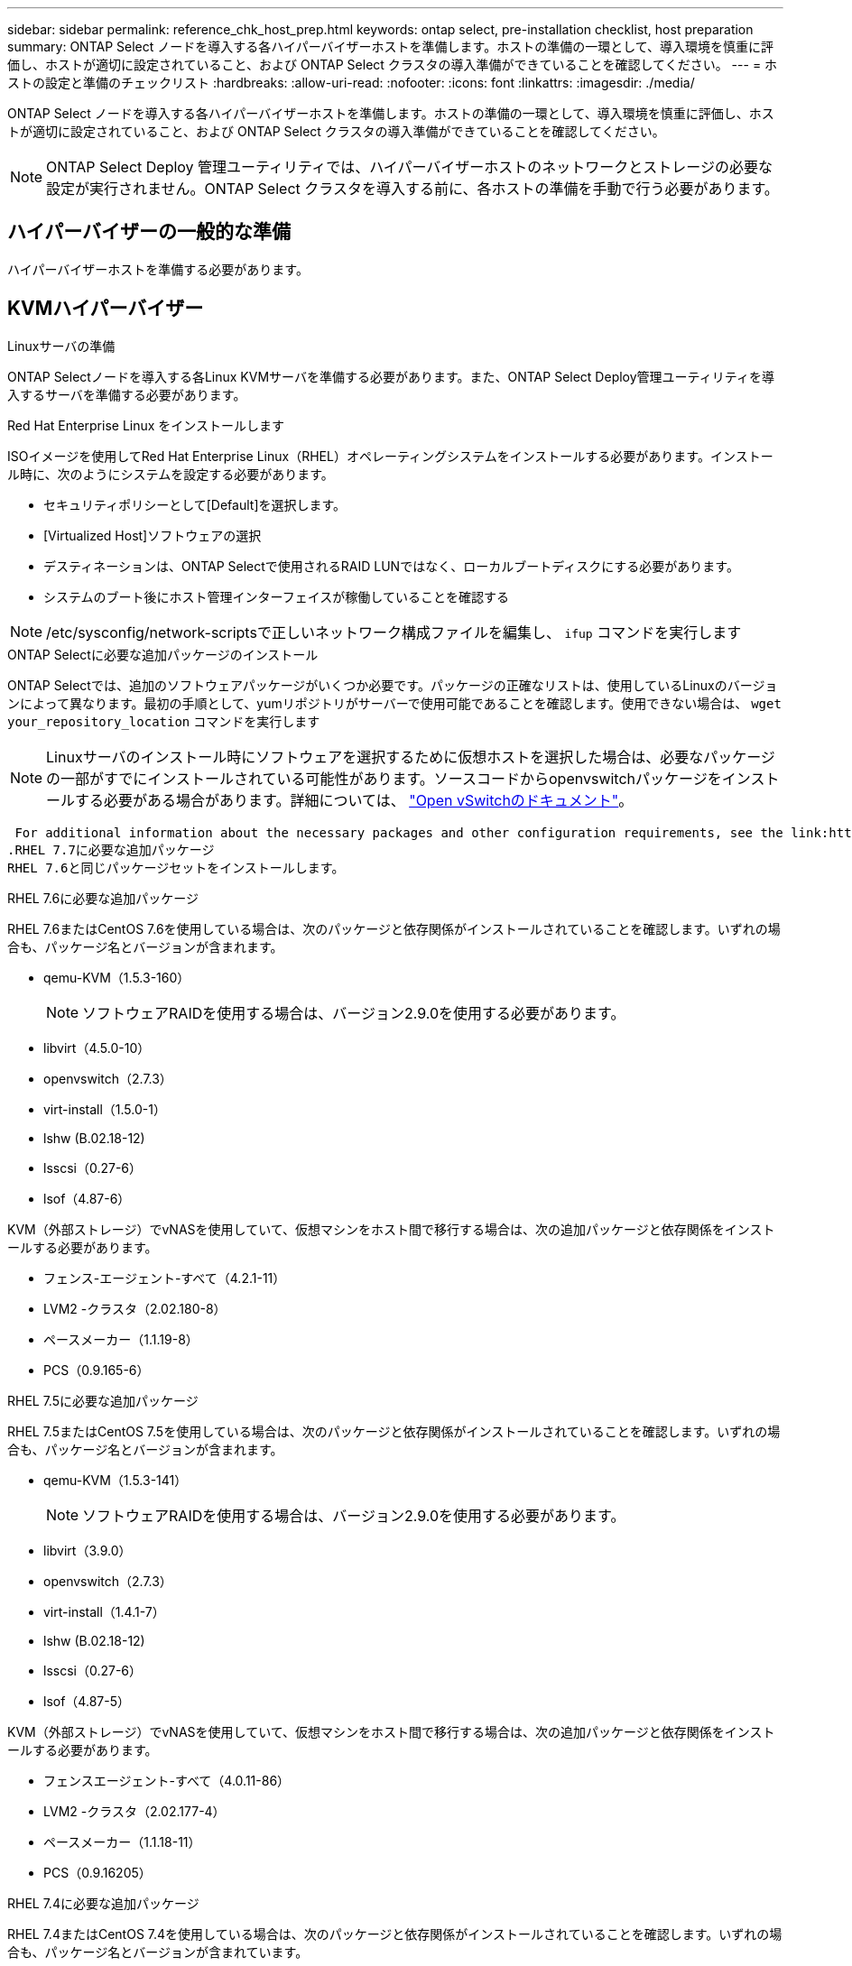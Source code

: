 ---
sidebar: sidebar 
permalink: reference_chk_host_prep.html 
keywords: ontap select, pre-installation checklist, host preparation 
summary: ONTAP Select ノードを導入する各ハイパーバイザーホストを準備します。ホストの準備の一環として、導入環境を慎重に評価し、ホストが適切に設定されていること、および ONTAP Select クラスタの導入準備ができていることを確認してください。 
---
= ホストの設定と準備のチェックリスト
:hardbreaks:
:allow-uri-read: 
:nofooter: 
:icons: font
:linkattrs: 
:imagesdir: ./media/


[role="lead"]
ONTAP Select ノードを導入する各ハイパーバイザーホストを準備します。ホストの準備の一環として、導入環境を慎重に評価し、ホストが適切に設定されていること、および ONTAP Select クラスタの導入準備ができていることを確認してください。


NOTE: ONTAP Select Deploy 管理ユーティリティでは、ハイパーバイザーホストのネットワークとストレージの必要な設定が実行されません。ONTAP Select クラスタを導入する前に、各ホストの準備を手動で行う必要があります。



== ハイパーバイザーの一般的な準備

ハイパーバイザーホストを準備する必要があります。



== KVMハイパーバイザー

.Linuxサーバの準備
ONTAP Selectノードを導入する各Linux KVMサーバを準備する必要があります。また、ONTAP Select Deploy管理ユーティリティを導入するサーバを準備する必要があります。

.Red Hat Enterprise Linux をインストールします
ISOイメージを使用してRed Hat Enterprise Linux（RHEL）オペレーティングシステムをインストールする必要があります。インストール時に、次のようにシステムを設定する必要があります。

* セキュリティポリシーとして[Default]を選択します。
* [Virtualized Host]ソフトウェアの選択
* デスティネーションは、ONTAP Selectで使用されるRAID LUNではなく、ローカルブートディスクにする必要があります。
* システムのブート後にホスト管理インターフェイスが稼働していることを確認する



NOTE: /etc/sysconfig/network-scriptsで正しいネットワーク構成ファイルを編集し、 `ifup` コマンドを実行します

.ONTAP Selectに必要な追加パッケージのインストール
ONTAP Selectでは、追加のソフトウェアパッケージがいくつか必要です。パッケージの正確なリストは、使用しているLinuxのバージョンによって異なります。最初の手順として、yumリポジトリがサーバーで使用可能であることを確認します。使用できない場合は、 `wget your_repository_location` コマンドを実行します


NOTE: Linuxサーバのインストール時にソフトウェアを選択するために仮想ホストを選択した場合は、必要なパッケージの一部がすでにインストールされている可能性があります。ソースコードからopenvswitchパッケージをインストールする必要がある場合があります。詳細については、 link:https://docs.openvswitch.org/en/latest/intro/install/general/["Open vSwitchのドキュメント"^]。

 For additional information about the necessary packages and other configuration requirements, see the link:https://imt.netapp.com/matrix/#welcome[NetApp Interoperability Matrix Tool^].
.RHEL 7.7に必要な追加パッケージ
RHEL 7.6と同じパッケージセットをインストールします。

.RHEL 7.6に必要な追加パッケージ
RHEL 7.6またはCentOS 7.6を使用している場合は、次のパッケージと依存関係がインストールされていることを確認します。いずれの場合も、パッケージ名とバージョンが含まれます。

* qemu-KVM（1.5.3-160）
+

NOTE: ソフトウェアRAIDを使用する場合は、バージョン2.9.0を使用する必要があります。

* libvirt（4.5.0-10）
* openvswitch（2.7.3）
* virt-install（1.5.0-1）
* lshw (B.02.18-12)
* lsscsi（0.27-6）
* lsof（4.87-6）


KVM（外部ストレージ）でvNASを使用していて、仮想マシンをホスト間で移行する場合は、次の追加パッケージと依存関係をインストールする必要があります。

* フェンス-エージェント-すべて（4.2.1-11）
* LVM2 -クラスタ（2.02.180-8）
* ペースメーカー（1.1.19-8）
* PCS（0.9.165-6）


.RHEL 7.5に必要な追加パッケージ
RHEL 7.5またはCentOS 7.5を使用している場合は、次のパッケージと依存関係がインストールされていることを確認します。いずれの場合も、パッケージ名とバージョンが含まれます。

* qemu-KVM（1.5.3-141）
+

NOTE: ソフトウェアRAIDを使用する場合は、バージョン2.9.0を使用する必要があります。

* libvirt（3.9.0）
* openvswitch（2.7.3）
* virt-install（1.4.1-7）
* lshw (B.02.18-12)
* lsscsi（0.27-6）
* lsof（4.87-5）


KVM（外部ストレージ）でvNASを使用していて、仮想マシンをホスト間で移行する場合は、次の追加パッケージと依存関係をインストールする必要があります。

* フェンスエージェント-すべて（4.0.11-86）
* LVM2 -クラスタ（2.02.177-4）
* ペースメーカー（1.1.18-11）
* PCS（0.9.16205）


.RHEL 7.4に必要な追加パッケージ
RHEL 7.4またはCentOS 7.4を使用している場合は、次のパッケージと依存関係がインストールされていることを確認します。いずれの場合も、パッケージ名とバージョンが含まれています。

* qemu-KVM（1.5.3-141）
+

NOTE: ソフトウェアRAIDを使用する場合は、バージョン2.9.0を使用する必要があります。

* libvirt（3.2.0-14）
* openvswitch（2.7.3）
* virt-install（1.4.1-7）
* lshw（B.02.18-7）
* lsscsi（0.27-6）
* lsof（4.87-4）


KVM（外部ストレージ）でvNASを使用していて、仮想マシンをホスト間で移行する場合は、次の追加パッケージと依存関係をインストールする必要があります。

* フェンス-エージェント-すべて（4.0.11-66）
* LVM2 -クラスタ（2.02.171-8）
* ペースメーカー（1.1.16-12）
* PCS（0.9.158-6）


.ストレージプールの設定
ONTAP Selectストレージプールは、基盤となる物理ストレージを抽象化する論理データコンテナです。ONTAP Selectが導入されているKVMホストでストレージプールを管理する必要があります。



=== ストレージプールを作成します

各ONTAP Selectノードで少なくとも1つのストレージプールを作成する必要があります。ローカルハードウェアRAIDの代わりにソフトウェアRAIDを使用する場合は、ストレージディスクがルートアグリゲートとデータアグリゲートのノードに接続されます。この場合も、システムデータ用のストレージプールを作成する必要があります。

.作業を開始する前に
ONTAP Selectが導入されているホストでLinux CLIにサインインできることを確認します。

.このタスクについて
ONTAP Select Deploy管理ユーティリティでは、ストレージプールのターゲットの場所を/dev/<pool_name>と想定します。<pool_name>はホスト上の一意のプール名です。


NOTE: LUNの全容量は、ストレージプールの作成時に割り当てられます。

.手順
. Linuxホスト上のローカルデバイスを表示し、ストレージプールを格納するLUNを選択します。
+
[listing]
----
lsblk
----
+
適切なLUNは、ストレージ容量が最も大きいデバイスである可能性があります。

. デバイス上のストレージプールを定義します。
+
[listing]
----
virsh pool-define-as <pool_name> logical --source-dev <device_name> --target=/dev/<pool_name>
----
+
例：

+
[listing]
----
virsh pool-define-as select_pool logical --source-dev /dev/sdb --target=/dev/select_pool
----
. ストレージプールを構築します。
+
[listing]
----
virsh pool-build <pool_name>
----
. ストレージプールを開始します。
+
[listing]
----
virsh pool-start <pool_name>
----
. システムのブート時に自動的に開始されるようにストレージプールを設定します。
+
[listing]
----
virsh pool-autostart <pool_name>
----
. ストレージプールが作成されたことを確認します。
+
[listing]
----
virsh pool-list
----




=== ストレージプールを削除する

不要になったストレージプールを削除できます。

.作業を開始する前に
ONTAP Selectが導入されているLinux CLIにサインインできることを確認します。

.このタスクについて
ONTAP Select Deploy管理ユーティリティでは、ストレージプールのターゲットの場所を次のように指定する必要があります。 `/dev/<pool_name>`、ここで `<pool_name>` は、ホスト上の一意のプール名です。

.手順
. ストレージプールが定義されていることを確認します。
+
[listing]
----
virsh pool-list
----
. ストレージプールを削除します。
+
[listing]
----
virsh pool-destroy <pool_name>
----
. 非アクティブなストレージプールの設定の定義を解除します。
+
[listing]
----
virsh pool-undefine <pool_nanme>
----
. ストレージプールがホストから削除されたことを確認します。
+
[listing]
----
virsh pool-list
----
. ストレージプールのボリュームグループのすべての論理ボリュームが削除されていることを確認します。
+
.. 論理ボリュームを表示します。
+
[listing]
----
lvs
----
.. プールに論理ボリュームが存在する場合は、削除します。
+
[listing]
----
lvremove <logical_volume_name>
----


. ボリュームグループが削除されたことを確認します。
+
.. ボリュームグループを表示します。
+
[listing]
----
vgs
----
.. プールのボリュームグループが存在する場合は、削除します。
+
[listing]
----
vgremove <volume_group_name>
----


. 物理ボリュームが削除されたことを確認します。
+
.. 物理ボリュームを表示します。
+
[listing]
----
pvs
----
.. プールの物理ボリュームが存在する場合は、削除します。
+
[listing]
----
pvremove <physical_volume_name>
----






== ESXiハイパーバイザー

各ホストには次の項目を設定する必要があります。

* サポート対象のプリインストールされたハイパーバイザー
* VMware vSphere ライセンス


また、同じ vCenter Server で、クラスタ内に ONTAP Select ノードが導入されているすべてのホストを管理できる必要があります。

さらに、 vSphere へのアクセスを許可するようにファイアウォールポートが設定されていることを確認してください。ONTAP Select 仮想マシンへのシリアルポート接続をサポートするには、これらのポートを開く必要があります。

デフォルトでは、 VMware は次のポートでアクセスを許可します。

* ポート 22 およびポート 1024~65535 （インバウンドトラフィック）
* ポート 0~65535 （アウトバウンドトラフィック）


次のファイアウォールポートを開いて vSphere へのアクセスを許可することを推奨します。

* ポート 7200~7400 （インバウンド / アウトバウンドの両方のトラフィック）


また、必要な vCenter の権限についても理解しておく必要があります。を参照してください link:reference_plan_ots_vcenter.html["VMware vCenter サーバ"] を参照してください。



== ONTAP Select クラスタネットワークの準備

ONTAP Select はマルチノードクラスタまたはシングルノードクラスタとして導入できます。多くの場合、追加のストレージ容量と HA 機能のメリットを考慮して、マルチノードクラスタを推奨します。



=== ONTAP Select ネットワークとノードの図

次の図は、シングルノードクラスタと 4 ノードクラスタで使用されるネットワークを示しています。



==== 1 つのネットワークを使用するシングルノードクラスタ

次の図は、シングルノードクラスタを示しています。外部ネットワークは、クライアント、管理、およびクラスタ間のレプリケーションのトラフィックを伝送します（ SnapMirror / SnapVault ）。

image:CHK_01.jpg["1 つのネットワークを使用するシングルノードクラスタ"]



==== 2 つのネットワークを使用する 4 ノードクラスタ

次の図は、 4 ノードクラスタを示しています。内部ネットワークでは、 ONTAP クラスタネットワークサービスに対応するためにノード間で通信できます。外部ネットワークは、クライアント、管理、およびクラスタ間のレプリケーションのトラフィックを伝送します（ SnapMirror / SnapVault ）。

image:CHK_02.jpg["2 つのネットワークを使用する 4 ノードクラスタ"]



==== 4 ノードクラスタ内のシングルノード

次の図は、 4 ノードクラスタ内の単一の ONTAP Select 仮想マシン用の一般的なネットワーク構成を示しています。ネットワークは 2 つあります。 ONTAP 内部と ONTAP 外部です。

image:CHK_03.jpg["4 ノードクラスタ内のシングルノード"]



== KVMホスト



=== KVMホストでのOpen vSwitchの設定

Open vSwitchを使用して、各ONTAP SelectノードにSoftware-Definedスイッチを設定する必要があります。

.作業を開始する前に
ネットワークマネージャが無効になっていて、ネイティブのLinuxネットワークサービスが有効になっていることを確認します。

.このタスクについて
ONTAP Selectには2つの独立したネットワークが必要です。どちらもポートボンディングを利用してネットワークのHA機能を提供します。

.手順
. ホストでOpen vSwitchがアクティブであることを確認します。
+
.. Open vSwitchが実行されているかどうかを確認します。
+
[listing]
----
systemctl status openvswitch
----
.. Open vSwitchが実行されていない場合は起動します。
+
[listing]
----
systemctl start openvswitch
----


. Open vSwitchの設定を表示します。
+
[listing]
----
ovs-vsctl show
----
+
ホストでOpen vSwitchが設定されていない場合、設定は空になります。

. 新しいvSwitchインスタンスを追加します。
+
[listing]
----
ovs-vsctl add-br <bridge_name>
----
+
例：

+
[listing]
----
ovs-vsctl add-br ontap-br
----
. ネットワークインターフェイスを停止します。
+
[listing]
----
ifdown <interface_1>
ifdown <interface_2>
----
. LACPを使用してリンクを結合します。
+
[listing]
----
ovs-vsctl add-bond <internal_network> bond-br <interface_1> <interface_2> bond_mode=balance-slb lacp=active other_config:lacp-time=fast
----



NOTE: ボンドを設定する必要があるのは、インターフェイスが複数ある場合だけです。

. ネットワークインターフェイスを有効にします。
+
[listing]
----
ifup <interface_1>
ifup <interface_2>
----




== ESXiホスト



=== ハイパーバイザーホスト上の vSwitch 設定

vSwitch は、内部ネットワークと外部ネットワークの接続のサポートに使用するコアハイパーバイザーコンポーネントです。各ハイパーバイザー vSwitch の設定の一環として考慮する必要がある事項がいくつかあります。



==== 2 つの物理ポート（ 10Gb × 2 ）を搭載したホストに対する vSwitch の設定

各ホストに 2 つの 10Gb ポートが含まれている場合は、次のように vSwitch を設定する必要があります。

* vSwitch を設定し、両方のポートを vSwitch に割り当てます。2 つのポートを使用して NIC チームを作成します。
* ロードバランシングポリシーを「 Route based on the originating virtual port ID 」に設定します。
* 両方のアダプタを「active」としてマークするか、一方のアダプタを「active」としてマークし、もう一方を「standby」としてマークします。
* 「フェールバック」設定を「はい」に設定します。
image:CHK_04.jpg["vSwitch のプロパティ"]
* ジャンボフレーム（ 9000MTU ）を使用するように vSwitch を設定します。
* 内部トラフィック（ ONTAP 内部）用に vSwitch 上のポートグループを設定します。
+
** ポートグループは、クラスタ、 HA インターコネクト、およびミラーリングのトラフィックに使用する ONTAP Select 仮想ネットワークアダプタ e0c-pe0g に割り当てられます。
** このネットワークはプライベートネットワークであると想定されるため、ルーティングできない VLAN 上にポートグループを配置する必要があります。この点を考慮して、適切な VLAN タグをポートグループに追加してください。
** ポートグループのロードバランシング、フェイルバック、フェイルオーバーの順序の設定は vSwitch と同じにする必要があります。


* 外部トラフィック（ ONTAP 外部）用に vSwitch 上のポートグループを設定します。
+
** ポートグループは、データトラフィックと管理トラフィックに使用する ONTAP Select 仮想ネットワークアダプタ e0a~e0c に割り当てられます。
** ルーティング可能な VLAN 上にポートグループを配置できます。また、ネットワーク環境によっては、適切な VLAN タグを追加するか、 VLAN トランキング用のポートグループを設定する必要があります。
** ポートグループのロードバランシング、フェイルバック、フェイルオーバーの順序の設定は vSwitch と同じにする必要があります。




上記の vSwitch の設定は、一般的なネットワーク環境における 2 つの 10Gb ポートを搭載したホスト用の設定です。
